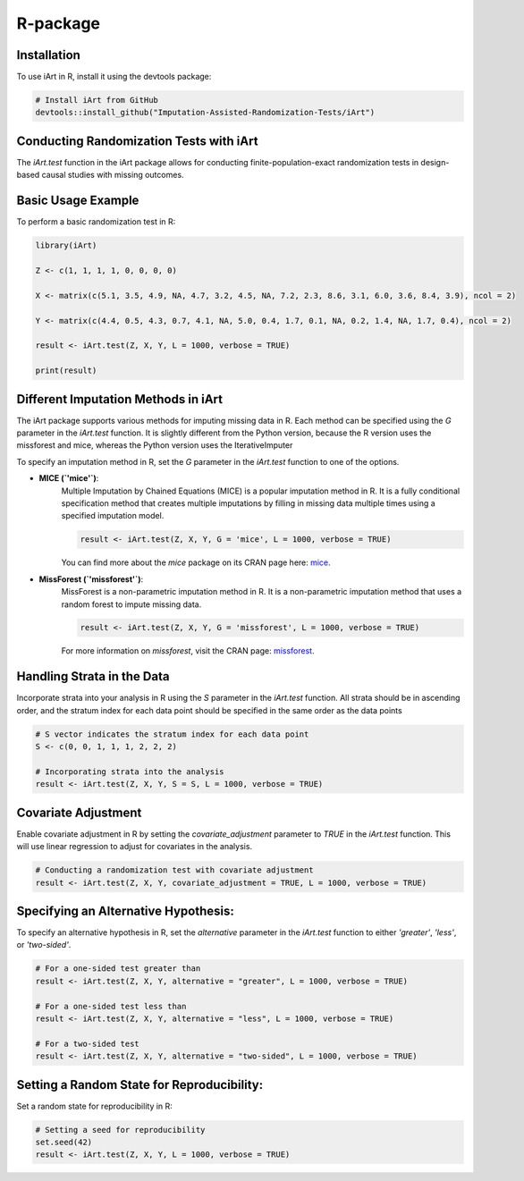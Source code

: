 R-package
=====

.. _installation:

Installation
------------

To use iArt in R, install it using the devtools package:

.. code-block:: R

   # Install iArt from GitHub
   devtools::install_github("Imputation-Assisted-Randomization-Tests/iArt")

Conducting Randomization Tests with iArt
-----------------------------------------

The `iArt.test` function in the iArt package allows for conducting finite-population-exact randomization tests in design-based causal studies with missing outcomes. 


Basic Usage Example
--------------------

To perform a basic randomization test in R:

.. code-block:: R

    library(iArt)

    Z <- c(1, 1, 1, 1, 0, 0, 0, 0)

    X <- matrix(c(5.1, 3.5, 4.9, NA, 4.7, 3.2, 4.5, NA, 7.2, 2.3, 8.6, 3.1, 6.0, 3.6, 8.4, 3.9), ncol = 2)

    Y <- matrix(c(4.4, 0.5, 4.3, 0.7, 4.1, NA, 5.0, 0.4, 1.7, 0.1, NA, 0.2, 1.4, NA, 1.7, 0.4), ncol = 2)
    
    result <- iArt.test(Z, X, Y, L = 1000, verbose = TRUE)

    print(result)

Different Imputation Methods in iArt
--------------------------------------

The iArt package supports various methods for imputing missing data in R. Each method can be specified using the `G` parameter in the `iArt.test` function. It is slightly different from the Python version, because the R version uses the missforest and mice, whereas the Python version uses the IterativeImputer

To specify an imputation method in R, set the `G` parameter in the `iArt.test` function to one of the options. 

- **MICE (`'mice'`)**: 
    Multiple Imputation by Chained Equations (MICE) is a popular imputation method in R. It is a fully conditional specification method that creates multiple imputations by filling in missing data multiple times using a specified imputation model.

    .. code-block:: R

        result <- iArt.test(Z, X, Y, G = 'mice', L = 1000, verbose = TRUE)

    You can find more about the `mice` package on its CRAN page here: `mice <https://CRAN.R-project.org/package=mice>`_.

- **MissForest (`'missforest'`)**:
    MissForest is a non-parametric imputation method in R. It is a non-parametric imputation method that uses a random forest to impute missing data.

    .. code-block:: R

        result <- iArt.test(Z, X, Y, G = 'missforest', L = 1000, verbose = TRUE)

    For more information on `missforest`, visit the CRAN page: `missforest <https://CRAN.R-project.org/package=missForest>`_.

Handling Strata in the Data
---------------------------

Incorporate strata into your analysis in R using the `S` parameter in the `iArt.test` function. All strata should be in ascending order, and the stratum index for each data point should be specified in the same order as the data points

.. code-block:: R

    # S vector indicates the stratum index for each data point
    S <- c(0, 0, 1, 1, 1, 2, 2, 2)
    
    # Incorporating strata into the analysis
    result <- iArt.test(Z, X, Y, S = S, L = 1000, verbose = TRUE)

Covariate Adjustment 
--------------------

Enable covariate adjustment in R by setting the `covariate_adjustment` parameter to `TRUE` in the `iArt.test` function. This will use linear regression to adjust for covariates in the analysis.

.. code-block:: R

    # Conducting a randomization test with covariate adjustment
    result <- iArt.test(Z, X, Y, covariate_adjustment = TRUE, L = 1000, verbose = TRUE)

Specifying an Alternative Hypothesis:
-------------------------------------

To specify an alternative hypothesis in R, set the `alternative` parameter in the `iArt.test` function to either `'greater'`, `'less'`, or `'two-sided'`.

.. code-block:: R

    # For a one-sided test greater than
    result <- iArt.test(Z, X, Y, alternative = "greater", L = 1000, verbose = TRUE)

    # For a one-sided test less than
    result <- iArt.test(Z, X, Y, alternative = "less", L = 1000, verbose = TRUE)

    # For a two-sided test
    result <- iArt.test(Z, X, Y, alternative = "two-sided", L = 1000, verbose = TRUE)

Setting a Random State for Reproducibility:
-------------------------------------------

Set a random state for reproducibility in R:


.. code-block:: R

    # Setting a seed for reproducibility
    set.seed(42)
    result <- iArt.test(Z, X, Y, L = 1000, verbose = TRUE)